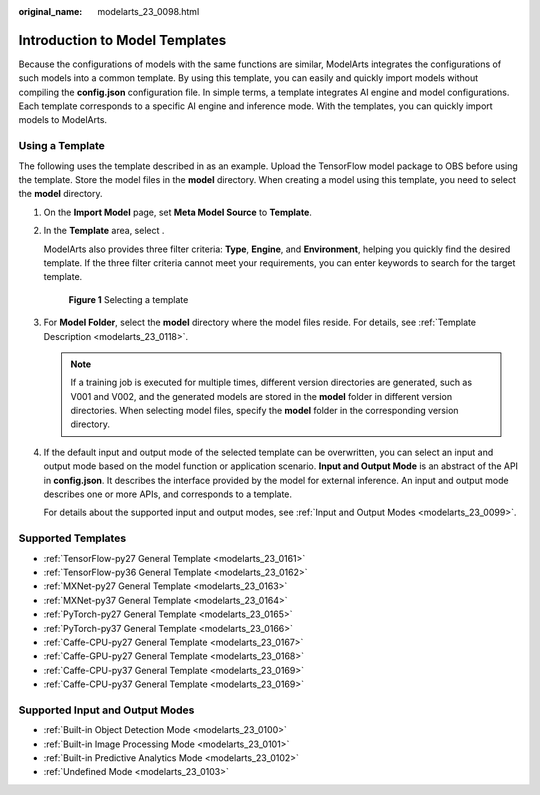:original_name: modelarts_23_0098.html

.. _modelarts_23_0098:

Introduction to Model Templates
===============================

Because the configurations of models with the same functions are similar, ModelArts integrates the configurations of such models into a common template. By using this template, you can easily and quickly import models without compiling the **config.json** configuration file. In simple terms, a template integrates AI engine and model configurations. Each template corresponds to a specific AI engine and inference mode. With the templates, you can quickly import models to ModelArts.

Using a Template
----------------

The following uses the template described in as an example. Upload the TensorFlow model package to OBS before using the template. Store the model files in the **model** directory. When creating a model using this template, you need to select the **model** directory.

#. On the **Import Model** page, set **Meta Model Source** to **Template**.

#. In the **Template** area, select .

   ModelArts also provides three filter criteria: **Type**, **Engine**, and **Environment**, helping you quickly find the desired template. If the three filter criteria cannot meet your requirements, you can enter keywords to search for the target template.

   .. _modelarts_23_0098__en-us_topic_0172873520_fig1120624113509:

   .. figure:: /_static/images/en-us_image_0000001278010777.png
      :alt: **Figure 1** Selecting a template


      **Figure 1** Selecting a template

#. For **Model Folder**, select the **model** directory where the model files reside. For details, see :ref:`Template Description <modelarts_23_0118>`.

   .. note::

      If a training job is executed for multiple times, different version directories are generated, such as V001 and V002, and the generated models are stored in the **model** folder in different version directories. When selecting model files, specify the **model** folder in the corresponding version directory.

#. If the default input and output mode of the selected template can be overwritten, you can select an input and output mode based on the model function or application scenario. **Input and Output Mode** is an abstract of the API in **config.json**. It describes the interface provided by the model for external inference. An input and output mode describes one or more APIs, and corresponds to a template.

   For details about the supported input and output modes, see :ref:`Input and Output Modes <modelarts_23_0099>`.

.. _modelarts_23_0098__en-us_topic_0172873520_section44801025155417:

Supported Templates
-------------------

-  :ref:`TensorFlow-py27 General Template <modelarts_23_0161>`
-  :ref:`TensorFlow-py36 General Template <modelarts_23_0162>`
-  :ref:`MXNet-py27 General Template <modelarts_23_0163>`
-  :ref:`MXNet-py37 General Template <modelarts_23_0164>`
-  :ref:`PyTorch-py27 General Template <modelarts_23_0165>`
-  :ref:`PyTorch-py37 General Template <modelarts_23_0166>`
-  :ref:`Caffe-CPU-py27 General Template <modelarts_23_0167>`
-  :ref:`Caffe-GPU-py27 General Template <modelarts_23_0168>`
-  :ref:`Caffe-CPU-py37 General Template <modelarts_23_0169>`
-  :ref:`Caffe-CPU-py37 General Template <modelarts_23_0169>`

.. _modelarts_23_0098__en-us_topic_0172873520_section737759781:

Supported Input and Output Modes
--------------------------------

-  :ref:`Built-in Object Detection Mode <modelarts_23_0100>`
-  :ref:`Built-in Image Processing Mode <modelarts_23_0101>`
-  :ref:`Built-in Predictive Analytics Mode <modelarts_23_0102>`
-  :ref:`Undefined Mode <modelarts_23_0103>`
